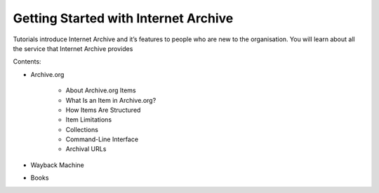 Getting Started with Internet Archive
--------------------------------------

Tutorials introduce Internet Archive and it’s features to people who are new to the organisation. 
You will learn about all the service that Internet Archive provides

Contents:

- Archive.org

    - About Archive.org Items
    - What Is an Item in Archive.org?
    - How Items Are Structured
    - Item Limitations
    - Collections
    - Command-Line Interface
    - Archival URLs

- Wayback Machine

- Books